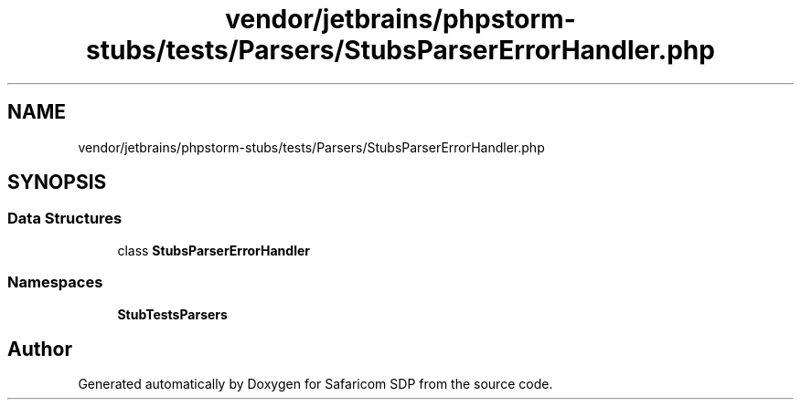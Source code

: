 .TH "vendor/jetbrains/phpstorm-stubs/tests/Parsers/StubsParserErrorHandler.php" 3 "Sat Sep 26 2020" "Safaricom SDP" \" -*- nroff -*-
.ad l
.nh
.SH NAME
vendor/jetbrains/phpstorm-stubs/tests/Parsers/StubsParserErrorHandler.php
.SH SYNOPSIS
.br
.PP
.SS "Data Structures"

.in +1c
.ti -1c
.RI "class \fBStubsParserErrorHandler\fP"
.br
.in -1c
.SS "Namespaces"

.in +1c
.ti -1c
.RI " \fBStubTests\\Parsers\fP"
.br
.in -1c
.SH "Author"
.PP 
Generated automatically by Doxygen for Safaricom SDP from the source code\&.
